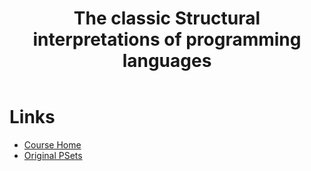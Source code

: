 #+TITLE: The classic Structural interpretations of programming languages

* Links
- [[https://ocw.mit.edu/courses/electrical-engineering-and-computer-science/6-001-structure-and-interpretation-of-computer-programs-spring-2005/index.htm][Course Home]]
- [[https://mitpress.mit.edu/sicp/psets/][Original PSets]]

